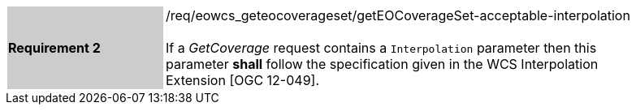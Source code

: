 [#/req/eowcs_geteocoverageset/getEOCoverageSet-acceptable-interpolation,reftext='Requirement {counter:requirement_id} /req/eowcs_geteocoverageset/getEOCoverageSet-acceptable-interpolation']
[width="90%",cols="2,6"]
|===
|*Requirement {counter:requirement_id}* {set:cellbgcolor:#CACCCE}|/req/eowcs_geteocoverageset/getEOCoverageSet-acceptable-interpolation +
 +
If a _GetCoverage_ request contains a `Interpolation` parameter then this
parameter *shall* follow the specification given in the WCS Interpolation
Extension [OGC 12-049]. {set:cellbgcolor:#FFFFFF}
|===
